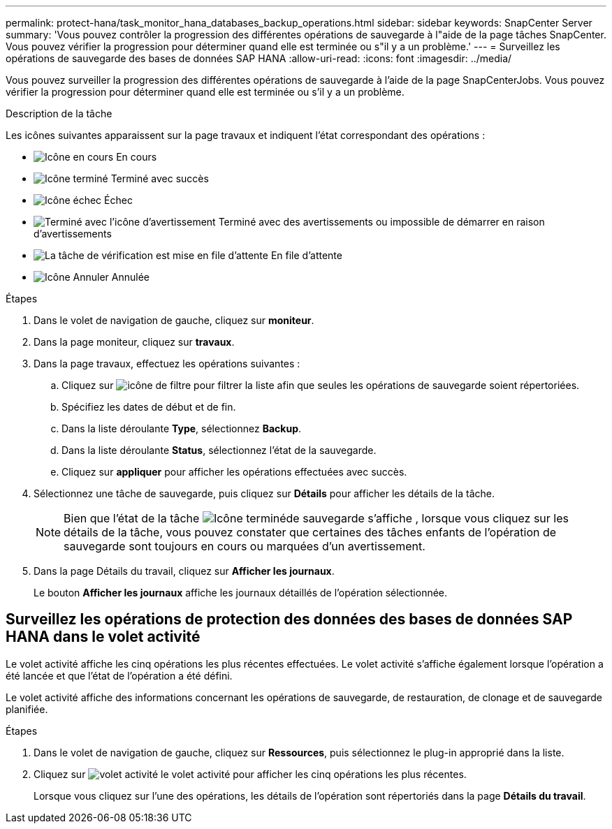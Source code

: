 ---
permalink: protect-hana/task_monitor_hana_databases_backup_operations.html 
sidebar: sidebar 
keywords: SnapCenter Server 
summary: 'Vous pouvez contrôler la progression des différentes opérations de sauvegarde à l"aide de la page tâches SnapCenter. Vous pouvez vérifier la progression pour déterminer quand elle est terminée ou s"il y a un problème.' 
---
= Surveillez les opérations de sauvegarde des bases de données SAP HANA
:allow-uri-read: 
:icons: font
:imagesdir: ../media/


[role="lead"]
Vous pouvez surveiller la progression des différentes opérations de sauvegarde à l'aide de la page SnapCenterJobs. Vous pouvez vérifier la progression pour déterminer quand elle est terminée ou s'il y a un problème.

.Description de la tâche
Les icônes suivantes apparaissent sur la page travaux et indiquent l'état correspondant des opérations :

* image:../media/progress_icon.gif["Icône en cours"] En cours
* image:../media/success_icon.gif["Icône terminé"] Terminé avec succès
* image:../media/failed_icon.gif["Icône échec"] Échec
* image:../media/warning_icon.gif["Terminé avec l'icône d'avertissement"] Terminé avec des avertissements ou impossible de démarrer en raison d'avertissements
* image:../media/verification_job_in_queue.gif["La tâche de vérification est mise en file d'attente"] En file d'attente
* image:../media/cancel_icon.gif["Icône Annuler"] Annulée


.Étapes
. Dans le volet de navigation de gauche, cliquez sur *moniteur*.
. Dans la page moniteur, cliquez sur *travaux*.
. Dans la page travaux, effectuez les opérations suivantes :
+
.. Cliquez sur image:../media/filter_icon.png["icône de filtre"] pour filtrer la liste afin que seules les opérations de sauvegarde soient répertoriées.
.. Spécifiez les dates de début et de fin.
.. Dans la liste déroulante *Type*, sélectionnez *Backup*.
.. Dans la liste déroulante *Status*, sélectionnez l'état de la sauvegarde.
.. Cliquez sur *appliquer* pour afficher les opérations effectuées avec succès.


. Sélectionnez une tâche de sauvegarde, puis cliquez sur *Détails* pour afficher les détails de la tâche.
+

NOTE: Bien que l'état de la tâche image:../media/success_icon.gif["Icône terminé"]de sauvegarde s'affiche , lorsque vous cliquez sur les détails de la tâche, vous pouvez constater que certaines des tâches enfants de l'opération de sauvegarde sont toujours en cours ou marquées d'un avertissement.

. Dans la page Détails du travail, cliquez sur *Afficher les journaux*.
+
Le bouton *Afficher les journaux* affiche les journaux détaillés de l'opération sélectionnée.





== Surveillez les opérations de protection des données des bases de données SAP HANA dans le volet activité

Le volet activité affiche les cinq opérations les plus récentes effectuées. Le volet activité s'affiche également lorsque l'opération a été lancée et que l'état de l'opération a été défini.

Le volet activité affiche des informations concernant les opérations de sauvegarde, de restauration, de clonage et de sauvegarde planifiée.

.Étapes
. Dans le volet de navigation de gauche, cliquez sur *Ressources*, puis sélectionnez le plug-in approprié dans la liste.
. Cliquez sur image:../media/activity_pane_icon.gif["volet activité"] le volet activité pour afficher les cinq opérations les plus récentes.
+
Lorsque vous cliquez sur l'une des opérations, les détails de l'opération sont répertoriés dans la page *Détails du travail*.


